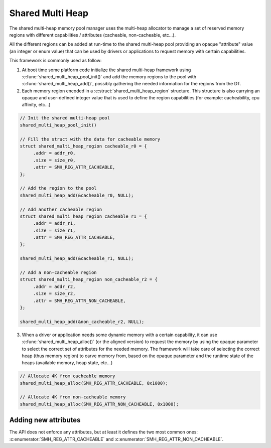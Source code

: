 .. _memory_management_shared_multi_heap:

Shared Multi Heap
#################

The shared multi-heap memory pool manager uses the multi-heap allocator to
manage a set of reserved memory regions with different capabilities /
attributes (cacheable, non-cacheable, etc...).

All the different regions can be added at run-time to the shared multi-heap
pool providing an opaque "attribute" value (an integer or enum value) that can
be used by drivers or applications to request memory with certain capabilities.

This framework is commonly used as follow:

1. At boot time some platform code initialize the shared multi-heap framework
   using :c:func:`shared_multi_heap_pool_init()` and add the memory regions to
   the pool with :c:func:`shared_multi_heap_add()`, possibly gathering the
   needed information for the regions from the DT.

2. Each memory region encoded in a :c:struct:`shared_multi_heap_region`
   structure.  This structure is also carrying an opaque and user-defined
   integer value that is used to define the region capabilities (for example:
   cacheability, cpu affinity, etc...)

.. code-block:: c

   // Init the shared multi-heap pool
   shared_multi_heap_pool_init()

   // Fill the struct with the data for cacheable memory
   struct shared_multi_heap_region cacheable_r0 = {
        .addr = addr_r0,
        .size = size_r0,
        .attr = SMH_REG_ATTR_CACHEABLE,
   };

   // Add the region to the pool
   shared_multi_heap_add(&cacheable_r0, NULL);

   // Add another cacheable region
   struct shared_multi_heap_region cacheable_r1 = {
        .addr = addr_r1,
        .size = size_r1,
        .attr = SMH_REG_ATTR_CACHEABLE,
   };

   shared_multi_heap_add(&cacheable_r1, NULL);

   // Add a non-cacheable region
   struct shared_multi_heap_region non_cacheable_r2 = {
        .addr = addr_r2,
        .size = size_r2,
        .attr = SMH_REG_ATTR_NON_CACHEABLE,
   };

   shared_multi_heap_add(&non_cacheable_r2, NULL);

3. When a driver or application needs some dynamic memory with a certain
   capability, it can use :c:func:`shared_multi_heap_alloc()` (or the aligned
   version) to request the memory by using the opaque parameter to select the
   correct set of attributes for the needed memory. The framework will take
   care of selecting the correct heap (thus memory region) to carve memory
   from, based on the opaque parameter and the runtime state of the heaps
   (available memory, heap state, etc...)

.. code-block:: c

   // Allocate 4K from cacheable memory
   shared_multi_heap_alloc(SMH_REG_ATTR_CACHEABLE, 0x1000);

   // Allocate 4K from non-cacheable memory
   shared_multi_heap_alloc(SMH_REG_ATTR_NON_CACHEABLE, 0x1000);

Adding new attributes
*********************

The API does not enforce any attributes, but at least it defines the two most
common ones: :c:enumerator:`SMH_REG_ATTR_CACHEABLE` and :c:enumerator:`SMH_REG_ATTR_NON_CACHEABLE`.

.. doxygengroup:: shared_multi_heap
